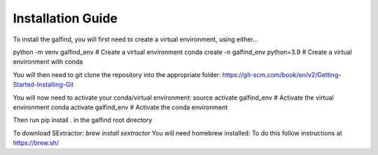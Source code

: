 ==================
Installation Guide
==================

To install the galfind, you will first need to create a virtual environment, using either...

python -m venv galfind_env # Create a virtual environment
conda create -n galfind_env python=3.9 # Create a virtual environment with conda

You will then need to git clone the repository into the appropriate folder:
https://git-scm.com/book/en/v2/Getting-Started-Installing-Git

You will now need to activate your conda/virtual environment:
source activate galfind_env # Activate the virtual environment
conda activate galfind_env # Activate the conda environment

Then run pip install . in the galfind root directory

To download SExtractor: `brew install sextractor`
You will need homebrew installed: To do this follow instructions at https://brew.sh/
